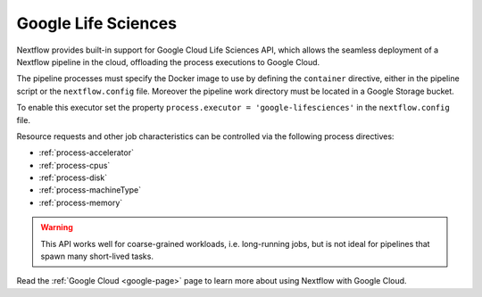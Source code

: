.. _google-lifesciences-executor:

********************
Google Life Sciences
********************

Nextflow provides built-in support for Google Cloud Life Sciences API, which allows the seamless deployment of a Nextflow pipeline
in the cloud, offloading the process executions to Google Cloud.

The pipeline processes must specify the Docker image to use by defining the ``container`` directive, either in the pipeline
script or the ``nextflow.config`` file. Moreover the pipeline work directory must be located in a Google Storage
bucket.

To enable this executor set the property ``process.executor = 'google-lifesciences'`` in the ``nextflow.config`` file.

Resource requests and other job characteristics can be controlled via the following process directives:

* :ref:`process-accelerator`
* :ref:`process-cpus`
* :ref:`process-disk`
* :ref:`process-machineType`
* :ref:`process-memory`

.. warning::
  This API works well for coarse-grained workloads, i.e. long-running jobs, but is not ideal for pipelines that spawn many short-lived tasks.

Read the :ref:`Google Cloud <google-page>` page to learn more about using Nextflow with Google Cloud.
